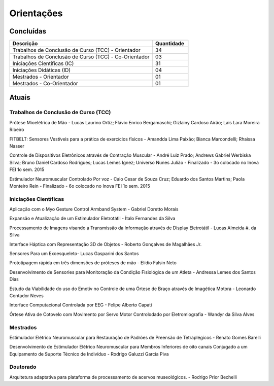 Orientações
===========

==========
Concluídas
==========

.. csv-table::
   :header: "Descrição", "Quantidade"
   :widths: 20, 5

    "Trabalhos de Conclusão de Curso (TCC) - Orientador", 34
    "Trabalhos de Conclusão de Curso (TCC) - Co-Orientador", 03
    "Iniciações Científicas (IC)", 31
    "Iniciações Didáticas (ID)", 04
    "Mestrados - Orientador", 01
    "Mestrados - Co-Orientador ", 01


======
Atuais
======

-------------------------------------
Trabalhos de Conclusão de Curso (TCC)
-------------------------------------

Prótese Mioelétrica de Mão - Lucas Laurino Ortiz; Flávio Enrico Bergamaschi; Gizlainy Cardoso Airão;	Lais Lara Moreira Ribeiro	

FITBELT: Sensores Vestíveis para a prática de exercícios físicos - Amandda Lima Paixão; Bianca Marcondelli; Rhaissa Nasser

Controle de Dispositivos Eletrônicos através de Contração Muscular - André Luiz Prado; Andrews Gabriel Werbiska Silva; Bruno Daniel Cardoso Rodrigues; Lucas Lemes Ignez; Universo Nunes Julião - Finalizado - 3o colocado no Inova FEI 1o sem. 2015

Estimulador Neuromuscular Controlado Por voz - Caio Cesar de Souza Cruz; Eduardo dos Santos Martins; Paola Monteiro Rein - Finalizado - 6o colocado no Inova FEI 1o sem. 2015


----------------------
Iniciações Científicas
----------------------

Aplicação com o Myo Gesture Control Armband System - Gabriel Doretto Morais

Expansão e Atualização de um Estimulador Eletrotátil - Ítalo Fernandes da Silva

Processamento de Imagens visando a Transmissão da Informação através de Display Eletrotátil - Lucas Almeida #. da Silva

Interface Háptica com Representação 3D de Objetos - Roberto Gonçalves de Magalhães Jr.

Sensores Para um Exoesqueleto- Lucas Gasparini dos Santos 

Prototipagem rápida em três dimensões de próteses de mão - Elídio Falsin Neto

Desenvolvimento de Sensories para Monitoração da Condição Fisiológica de um Atleta - Andressa Lemes dos Santos Dias

Estudo da Viabilidade do uso do Emotiv no Controle de uma Órtese de Braço através de Imagética Motora - Leonardo Contador Neves

Interface Computacional Controlada por EEG - Felipe Alberto Capati

Órtese Ativa de Cotovelo com Movimento por Servo Motor Controlodado por Eletromiografia - Wandyr da Silva Alves


---------
Mestrados
---------

Estimulador Elétrico Neuromuscular para Restauração de Padrões de Preensão de Tetraplégicos - Renato Gomes Barelli

Desenvolvimento de Estimulador Elétrico Neuromuscular para Membros Inferiores de oito canais Conjugado a um Equipamento de Suporte Técnico de Indivíduo - Rodrigo Galuzzi Garcia Piva


---------
Doutorado
---------

Arquitetura adaptativa para plataforma de processamento de acervos museológicos. - Rodrigo Prior Bechelli
